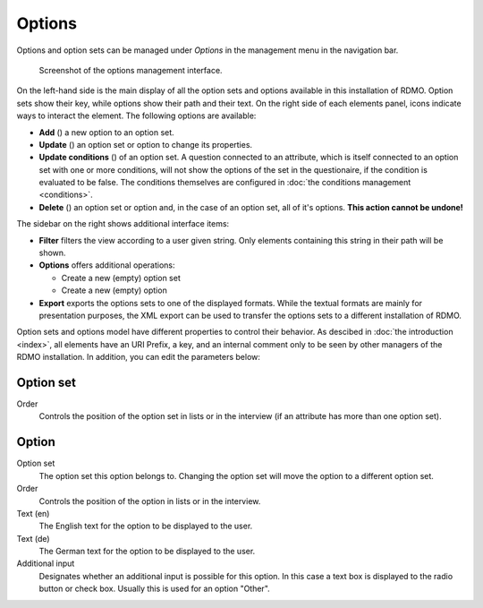 Options
-------

Options and option sets can be managed under *Options* in the management menu in the navigation bar.

.. figure:: ../_static/img/screens/options.png
   :target: ../_static/img/screens/options.png

   Screenshot of the options management interface.

On the left-hand side is the main display of all the option sets and options available in this installation of RDMO. Option sets show their key, while options show their path and their text. On the right side of each elements panel, icons indicate ways to interact the element. The following options are available:

* **Add** (|add|) a new option to an option set.
* **Update** (|update|) an option set or option to change its properties.
* **Update conditions** (|conditions|) of an option set. A question connected to an attribute, which is itself connected to an option set with one or more conditions, will not show the options of the set in the questionaire, if the condition is evaluated to be false. The conditions themselves are configured in :doc:`the conditions management <conditions>`.
* **Delete** (|delete|) an option set or option and, in the case of an option set, all of it's options. **This action cannot be undone!**

.. |add| image:: ../_static/img/icons/add.png
.. |update| image:: ../_static/img/icons/update.png
.. |conditions| image:: ../_static/img/icons/conditions.png
.. |delete| image:: ../_static/img/icons/delete.png

The sidebar on the right shows additional interface items:

* **Filter** filters the view according to a user given string. Only elements containing this string in their path will be shown.
* **Options** offers additional operations:

  * Create a new (empty) option set
  * Create a new (empty) option

* **Export** exports the options sets to one of the displayed formats. While the textual formats are mainly for presentation purposes, the XML export can be used to transfer the options sets to a different installation of RDMO.

Option sets and options model have different properties to control their behavior. As descibed in :doc:`the introduction <index>`, all elements have an URI Prefix, a key, and an internal comment only to be seen by other managers of the RDMO installation. In addition, you can edit the parameters below:

Option set
""""""""""

Order
  Controls the position of the option set in lists or in the interview (if an attribute has more than one option set).

Option
""""""

Option set
  The option set this option belongs to. Changing the option set will move the option to a different option set.

Order
  Controls the position of the option in lists or in the interview.

Text (en)
  The English text for the option to be displayed to the user.

Text (de)
  The German text for the option to be displayed to the user.

Additional input
  Designates whether an additional input is possible for this option. In this case a text box is displayed to the radio button or check box. Usually this is used for an option "Other".
